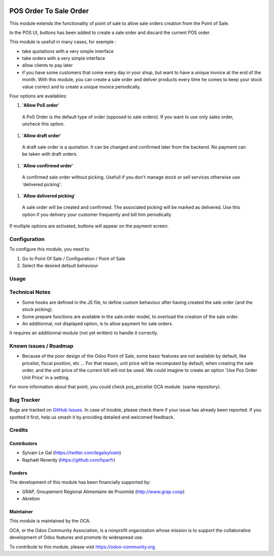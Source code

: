 .. image:: https://img.shields.io/badge/licence-AGPL--3-blue.svg
   :target: http://www.gnu.org/licenses/agpl-3.0-standalone.html
   :alt: License: AGPL-3


=======================
POS Order To Sale Order
=======================


This module extends the functionality of point of sale to allow sale orders
creation from the Point of Sale.


In the POS UI, buttons has been added to create a sale order and discard
the current POS order.

This module is usefull in many cases, for exemple :


* take quotations with a very simple interface
* take orders with a very simple interface
* allow clients to pay later
* if you have some customers that come every day in your shop, but want to
  have a unique invoice at the end of the month. With this module, you can
  create a sale order and deliver products every time he comes 
  to keep your stock value correct and to create a unique invoice periodically.


Four options are availables:

#. '**Allow PoS order**'
  A PoS Order is the default type of order (opposed to sale orders).
  If you want to use only sales order, uncheck this option.

#. '**Allow draft order**'
  A draft sale order is a quotation. 
  It can be changed and confirmed later from the backend.
  No payment can be taken with draft orders.

.. figure:: static/description/pos_create_picking_option_1.png
   :width: 800 px

#. '**Allow confirmed order**'
  A confirmed sale order without picking.
  Usefull if you don't manage stock or sell services otherwise
  use 'delivered picking'.

.. figure:: static/description/pos_create_picking_option_2.png
   :width: 800 px

#. '**Allow delivered picking**'
  A sale order will be created and confirmed. The associated picking
  will be marked as delivered.
  Use this option if you delivery your customer frequently and bill him periodically

.. figure:: static/description/pos_create_picking_option_3.png
   :width: 800 px

If multiple options are activated, buttons will appear on the payment screen.


Configuration
=============

To configure this module, you need to:

#. Go to Point Of Sale / Configuration / Point of Sale
#. Select the desired default behaviour

.. figure:: static/description/pos_config_form.png
   :width: 800 px

Usage
=====

.. image:: https://odoo-community.org/website/image/ir.attachment/5784_f2813bd/datas
   :alt: Try me on Runbot
   :target: https://runbot.odoo-community.org/runbot/184/8.0

Technical Notes
===============

* Some hooks are defined in the JS file, to define custom behaviour after
  having created the sale order (and the stock picking).

* Some prepare functions are available in the sale.order model, to overload
  the creation of the sale order.

* An additionnal, not displayed option, is to allow payment for sale orders.
It requires an additionnal module (not yet written) to handle it correctly.


Known issues / Roadmap
======================

* Because of the poor design of the Odoo Point of Sale, some basic features
  are not available by default, like pricelist, fiscal position, etc ...
  For that reason, unit price will be recomputed by default, when creating the
  sale order, and the unit price of the current bill will not be used.
  We could imagine to create an option 'Use Pos Order Unit Price' in a setting.

For more information about that point, you could check pos_pricelist OCA
module. (same repository).


Bug Tracker
===========

Bugs are tracked on `GitHub Issues
<https://github.com/OCA/pos/issues>`_. In case of trouble, please
check there if your issue has already been reported. If you spotted it first,
help us smash it by providing detailed and welcomed feedback.

Credits
=======

Contributors
------------

* Sylvain Le Gal (https://twitter.com/legalsylvain)
* Raphaël Reverdy (https://github.com/hparfr)

Funders
-------

The development of this module has been financially supported by:

* GRAP, Groupement Régional Alimentaire de Proximité (http://www.grap.coop)
* Akretion

Maintainer
----------

.. image:: https://odoo-community.org/logo.png
   :alt: Odoo Community Association
   :target: https://odoo-community.org

This module is maintained by the OCA.

OCA, or the Odoo Community Association, is a nonprofit organization whose
mission is to support the collaborative development of Odoo features and
promote its widespread use.

To contribute to this module, please visit https://odoo-community.org.
